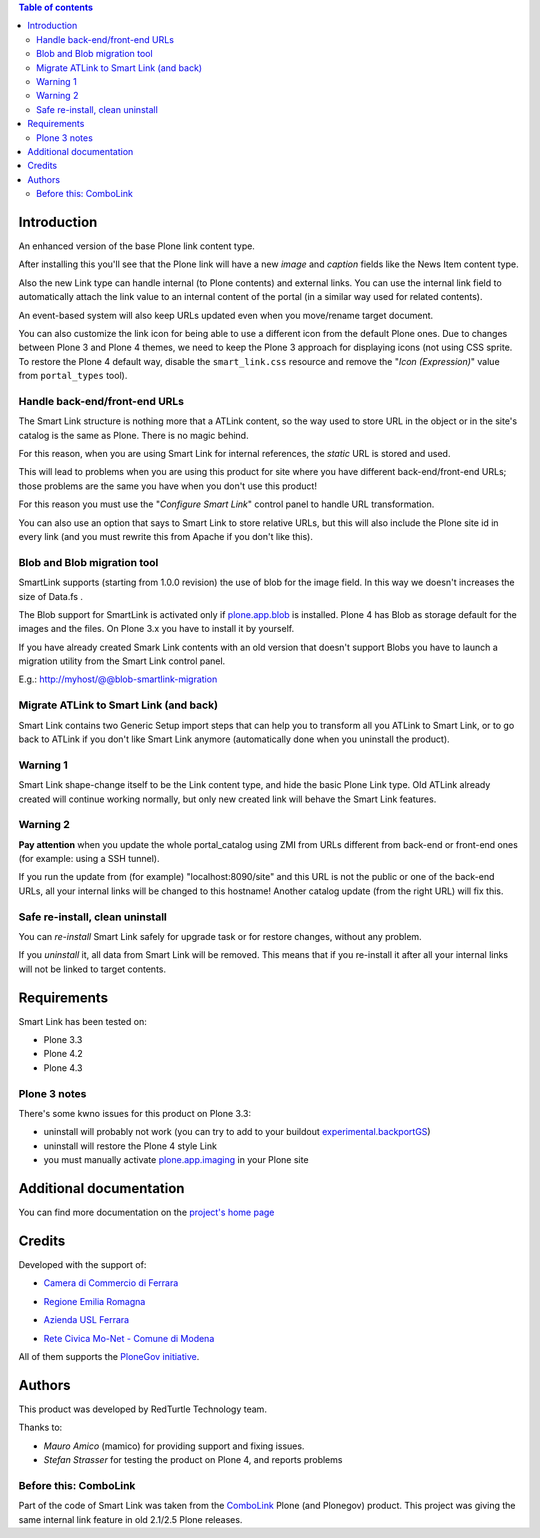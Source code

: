 .. contents:: **Table of contents**

Introduction
============

An enhanced version of the base Plone link content type.

After installing this you'll see that the Plone link will have a new *image* and *caption* fields
like the News Item content type.

.. image:: http://keul.it/images/plone/redturtle.smartlink-1.0.0rc2-1.png
   :alt: Advanced fields tab

Also the new Link type can handle internal (to Plone contents) and external links. You can use the
internal link field to automatically attach the link value to an internal content of the portal
(in a similar way used for related contents).

.. image:: http://keul.it/images/plone/redturtle.smartlink-1.0.0rc2-2.png
   :alt: The Smart Link edit form

An event-based system will also keep URLs updated even when you move/rename target document.

You can also customize the link icon for being able to use a different icon from the default Plone ones.
Due to changes between Plone 3 and Plone 4 themes, we need to keep the Plone 3 approach for displaying icons
(not using CSS sprite. To restore the Plone 4 default way, disable the ``smart_link.css`` resource
and remove the "*Icon (Expression)*" value from ``portal_types`` tool).

Handle back-end/front-end URLs
------------------------------

The Smart Link structure is nothing more that a ATLink content, so the way used to store URL
in the object or in the site's catalog is the same as Plone. There is no magic behind.

For this reason, when you are using Smart Link for internal references, the *static* URL is
stored and used.

This will lead to problems when you are using this product for site where you have different
back-end/front-end URLs; those problems are the same you have when you don't use this product!

For this reason you must use the "*Configure Smart Link*" control panel to handle URL transformation.

.. image:: http://keul.it/images/plone/redturtle.smartlink-1.0.0rc2-3.png
   :alt: The 'Configure Smart Link' panel

You can also use an option that says to Smart Link to store relative URLs, but this will also
include the Plone site id in every link (and you must rewrite this from Apache if you don't
like this). 

Blob and Blob migration tool
----------------------------

SmartLink supports (starting from 1.0.0 revision) the use of blob for the image field.
In this way we doesn't increases the size of Data.fs .

The Blob support for SmartLink is activated only if `plone.app.blob`__ is installed.
Plone 4 has Blob as storage default for the images and the files.
On Plone 3.x you have to install it by yourself.

__ http://pypi.python.org/pypi/plone.app.blob

If you have already created Smark Link contents with an old version that doesn't support Blobs
you have to launch a migration utility from the Smart Link control panel. 

E.g.: http://myhost/@@blob-smartlink-migration

Migrate ATLink to Smart Link (and back)
---------------------------------------

Smart Link contains two Generic Setup import steps that can help you to transform all you ATLink
to Smart Link, or to go back to ATLink if you don't like Smart Link anymore (automatically done
when you uninstall the product).

Warning 1
---------

Smart Link shape-change itself to be the Link content type, and hide the basic Plone Link type. Old ATLink
already created will continue working normally, but only new created link will behave the Smart Link
features.

Warning 2
---------

**Pay attention** when you update the whole portal_catalog using ZMI from URLs different from
back-end or front-end ones (for example: using a SSH tunnel).

If you run the update from (for example) "localhost:8090/site" and this URL is not the public
or one of the back-end URLs, all your internal links will be changed to this hostname!
Another catalog update (from the right URL) will fix this.

Safe re-install, clean uninstall
--------------------------------

You can *re-install* Smart Link safely for upgrade task or for restore changes, without any problem.

If you *uninstall* it, all data from Smart Link will be removed. This means that if you re-install
it after all your internal links will not be linked to target contents.

Requirements
============

Smart Link has been tested on:

* Plone 3.3
* Plone 4.2 
* Plone 4.3

Plone 3 notes
-------------

There's some kwno issues for this product on Plone 3.3:

* uninstall will probably not work (you can try to add to your buildout `experimental.backportGS`__)
* uninstall will restore the Plone 4 style Link
* you must manually activate `plone.app.imaging`__ in your Plone site

__ http://pypi.python.org/pypi/experimental.backportGS
__ http://pypi.python.org/pypi/plone.app.imaging

Additional documentation
========================

You can find more documentation on the `project's home page`__

__ http://plone.org/products/smart-link/documentation/

Credits
=======

Developed with the support of:

* `Camera di Commercio di Ferrara`__
  
  .. image:: http://www.fe.camcom.it/cciaa-logo.png/
     :alt: CCIAA Ferrara - logo
  
* `Regione Emilia Romagna`__
* `Azienda USL Ferrara`__
  
  .. image:: http://www.ausl.fe.it/logo_ausl.gif
     :alt: Azienda USL - logo

* `Rete Civica Mo-Net - Comune di Modena`__
  
  .. image:: http://www.comune.modena.it/grafica/logoComune/logoComunexweb.jpg 
     :alt: Comune di Modena - logo

All of them supports the `PloneGov initiative`__.

__ http://www.fe.camcom.it/
__ http://www.regione.emilia-romagna.it/
__ http://www.ausl.fe.it/
__ http://www.comune.modena.it/
__ http://www.plonegov.it/

Authors
=======

This product was developed by RedTurtle Technology team.

.. image:: http://www.redturtle.net/redturtle_banner.png
   :alt: RedTurtle Technology Site
   :target: http://www.redturtle.net/

Thanks to:

* *Mauro Amico* (mamico) for providing support and fixing issues.
* *Stefan Strasser* for testing the product on Plone 4, and reports problems

Before this: ComboLink
----------------------

Part of the code of Smart Link was taken from the `ComboLink`__ Plone (and Plonegov) product.
This project was giving the same internal link feature in old 2.1/2.5 Plone releases.

__ http://plone.org/products/combolink/

